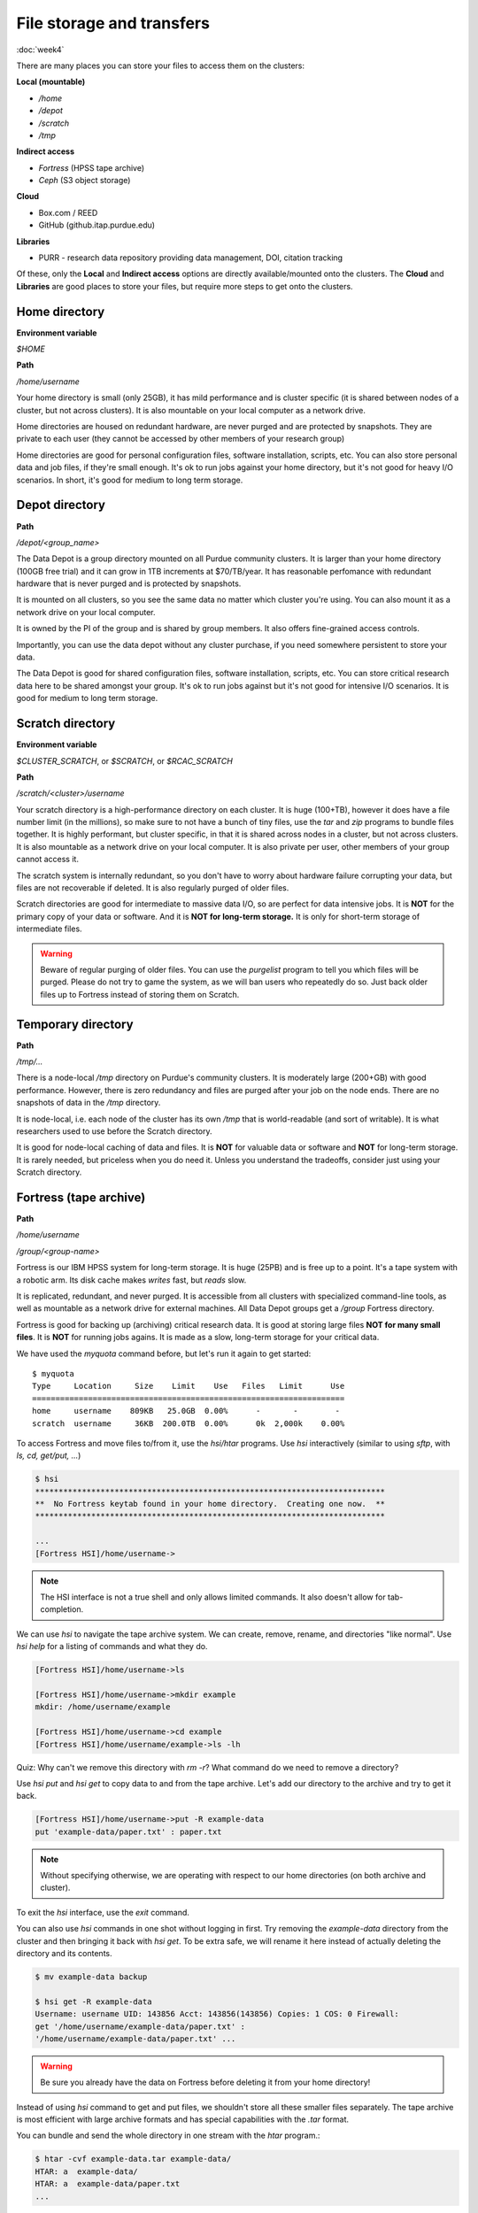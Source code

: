 File storage and transfers
==========================
:doc:`week4`

There are many places you can store
your files to access them on the
clusters:

**Local (mountable)**

* `/home`
* `/depot`
* `/scratch`
* `/tmp`

**Indirect access**

* `Fortress` (HPSS tape archive)
* `Ceph` (S3 object storage)

**Cloud**

* Box.com / REED
* GitHub (github.itap.purdue.edu)

**Libraries**

* PURR - research data repository providing data management, DOI, citation tracking

Of these, only the **Local** and
**Indirect access** options are
directly available/mounted onto
the clusters. The **Cloud** and
**Libraries** are good places to
store your files, but require
more steps to get onto the clusters.

Home directory
^^^^^^^^^^^^^^

**Environment variable**

`$HOME`

**Path**

`/home/username`

Your home directory is small (only
25GB), it has mild performance and
is cluster specific (it is shared
between nodes of a cluster, but not
across clusters). It is also mountable
on your local computer as a network
drive.

Home directories are housed on
redundant hardware, are never
purged and are protected by
snapshots. They are private to
each user (they cannot be accessed
by other members of your research group)

Home directories are good for personal
configuration files, software installation,
scripts, etc. You can also store personal
data and job files, if they're small enough.
It's ok to run jobs against your home
directory, but it's not good for heavy
I/O scenarios. In short, it's good for
medium to long term storage.

Depot directory
^^^^^^^^^^^^^^^

**Path**

`/depot/<group_name>`

The Data Depot is a group directory
mounted on all Purdue community
clusters. It is larger than your
home directory (100GB free trial)
and it can grow in 1TB increments
at \$70/TB/year. It has reasonable
perfomance with redundant hardware
that is never purged and is protected
by snapshots.

It is mounted on all clusters, so you
see the same data no matter which cluster
you're using. You can also mount it as a
network drive on your local computer.

It is owned by the PI of the group and
is shared by group members. It also
offers fine-grained access controls.

Importantly, you can use the data depot
without any cluster purchase, if you
need somewhere persistent to store your
data.

The Data Depot is good for shared
configuration files, software installation,
scripts, etc. You can store critical
research data here to be shared amongst
your group. It's ok to run jobs against
but it's not good for intensive I/O
scenarios. It is good for medium to 
long term storage.

Scratch directory
^^^^^^^^^^^^^^^^^

**Environment variable**

`$CLUSTER_SCRATCH`, or `$SCRATCH`, or
`$RCAC_SCRATCH`

**Path**

`/scratch/<cluster>/username`

Your scratch directory is a high-performance
directory on each cluster. It is huge (100+TB),
however it does have a file number limit (in the
millions), so make sure to not have a bunch of tiny
files, use the `tar` and `zip` programs to bundle
files together. It is highly performant, but cluster
specific, in that it is shared across nodes in
a cluster, but not across clusters. It is also
mountable as a network drive on your local computer.
It is also private per user, other members of
your group cannot access it.

The scratch system is internally redundant,
so you don't have to worry about hardware
failure corrupting your data, but files
are not recoverable if deleted. It is also
regularly purged of older files.

Scratch directories are good for intermediate
to massive data I/O, so are perfect for data
intensive jobs. It is **NOT** for the primary
copy of your data or software. And it is
**NOT for long-term storage.** It is only for
short-term storage of intermediate files.

.. warning::

   Beware of regular purging of older files.
   You can use the `purgelist` program to 
   tell you which files will be purged. Please
   do not try to game the system, as we will
   ban users who repeatedly do so. Just back
   older files up to Fortress instead of storing
   them on Scratch.

Temporary directory
^^^^^^^^^^^^^^^^^^^

**Path**

`/tmp/...`

There is a node-local `/tmp` directory
on Purdue's community clusters. It is
moderately large (200+GB) with good
performance. However, there is zero
redundancy and files are purged after
your job on the node ends. There are no
snapshots of data in the `/tmp` directory.

It is node-local, i.e. each node of the
cluster has its own `/tmp` that is
world-readable (and sort of writable). It
is what researchers used to use before 
the Scratch directory.

It is good for node-local caching of data
and files. It is **NOT** for valuable data
or software and **NOT** for long-term
storage. It is rarely needed, but priceless
when you do need it. Unless you understand
the tradeoffs, consider just using your
Scratch directory.

Fortress (tape archive)
^^^^^^^^^^^^^^^^^^^^^^^

**Path**

`/home/username`

`/group/<group-name>`

Fortress is our IBM HPSS system for
long-term storage. It is huge (25PB) and
is free up to a point. It's a tape system
with a robotic arm. Its disk cache makes
*writes* fast, but *reads* slow.

It is replicated, redundant, and never purged.
It is accessible from all clusters with
specialized command-line tools, as well
as mountable as a network drive for external
machines. All Data Depot groups get a `/group`
Fortress directory.

Fortress is good for backing up (archiving)
critical research data. It is good at storing
large files **NOT for many small files**.
It is **NOT** for running jobs agains. It is
made as a slow, long-term storage for your
critical data.

We have used the `myquota` command before,
but let's run it again to get started::

   $ myquota
   Type     Location     Size    Limit    Use   Files   Limit      Use
   ===================================================================
   home     username    809KB   25.0GB  0.00%      -       -        -
   scratch  username     36KB  200.0TB  0.00%      0k  2,000k    0.00%

To access Fortress and move files to/from it,
use the `hsi/htar` programs. Use `hsi` interactively
(similar to using `sftp`, with `ls, cd, get/put, ...`)

.. code-block::

   $ hsi
   ***************************************************************************
   **  No Fortress keytab found in your home directory.  Creating one now.  **
   ***************************************************************************

   ...
   [Fortress HSI]/home/username->

.. note::

   The HSI interface is not a true shell and
   only allows limited commands. It also doesn't
   allow for tab-completion.

We can use `hsi` to navigate the tape
archive system. We can create, remove,
rename, and directories "like normal".
Use `hsi help` for a listing of commands
and what they do.

.. code-block::

   [Fortress HSI]/home/username->ls

   [Fortress HSI]/home/username->mkdir example
   mkdir: /home/username/example

   [Fortress HSI]/home/username->cd example
   [Fortress HSI]/home/username/example->ls -lh

Quiz: Why can't we remove this directory
with `rm -r`? What command do we need to
remove a directory?

.. admonition:: Answer
   :collapsible: closed

   `rmdir example`

Use `hsi put` and `hsi get` to copy data
to and from the tape archive. Let's add our
directory to the archive and try to get it
back.

.. code-block::

   [Fortress HSI]/home/username->put -R example-data
   put 'example-data/paper.txt' : paper.txt

.. note::

   Without specifying otherwise, we are
   operating with respect to our home
   directories (on both archive and cluster).

To exit the `hsi` interface, use the `exit`
command.

You can also use `hsi` commands in one shot
without logging in first. Try removing the
`example-data` directory from the cluster
and then bringing it back with `hsi get`.
To be extra safe, we will rename it here
instead of actually deleting the directory
and its contents. 

.. code-block::

   $ mv example-data backup

   $ hsi get -R example-data
   Username: username UID: 143856 Acct: 143856(143856) Copies: 1 COS: 0 Firewall:
   get '/home/username/example-data/paper.txt' :
   '/home/username/example-data/paper.txt' ...

.. warning::

   Be sure you already have the data on
   Fortress before deleting it from your
   home directory!

Instead of using `hsi` command to get and put
files, we shouldn't store all these smaller
files separately. The tape archive is most
efficient with large archive formats and has
special capabilities with the `.tar` format.

You can bundle and send the whole directory in
one stream with the `htar` program.:

.. code-block::

   $ htar -cvf example-data.tar example-data/
   HTAR: a  example-data/
   HTAR: a  example-data/paper.txt
   ...

In the example above, the options to the `htar`
program are similar to the `tar` program. Execpt,
we don't need to compress it using `gzip` (with
the `z` flag). 

.. note::

   There is no need to make and compress this
   `.tar` archive ahead of time. Fortress has
   built-in compression.

In our job script, we can use certain Slurm
options to specify a path for the consol
output files in our job. These options are
`-o/\-\-output` (for `stdout` and `-e/\-\-error`
(for `stderr`). Output paths can contain
substitution patterns like `%j` or `%A`.
See the *file pattern* section of the
*manual page* for details.

So, our example job submission script
might look like this::

   #!/bin/bash
   #SBATCH -A standby -J example
   #SBATCH -c 8 -t 00:10:00
   #SBATCH -o ~/example.out
   
   module load conda
   python example.py

Quiz: If we run the job a second time,
will it overwrite the output file? If
so, what other options exist?

.. admonition:: Answer
   :collapsible: closed

   It will overwrite it. There are many
   options available, like job name, job
   ID, and so on.

We can implement our basic knowledge of
UNIX programs to isolate our job and
save outputs to the tape archive. There
isn't a "right" or "wrong" way ere, but this
version of the submission file illustrates
some good ideas with job behavior::

   #!/bin/bash
   #SBATCH -A standby
   #SBATCH -c 8 -t 00:10:00

   module load conda

   mkdir -p ${SCRATCH}/example
   cd ${SCRATCH}/example

   cp ~/example.sh ~/example.py ./
   python example.py > results.out

   cd ..
   htar -cvf example.tar example/

Next section\:
:doc:`multinode`

